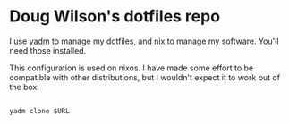 * Doug Wilson's dotfiles repo

I use [[https://thelocehiliosan.github.io/yadm/][yadm]] to manage my dotfiles, and [[https://nixos.org][nix]] to manage my software. You'll need those installed.

This configuration is used on nixos. I have made some effort to be compatible with other distributions, but I wouldn't expect it to work out of the box.


#+BEGIN_SRC shell

  yadm clone $URL

#+END_SRC
